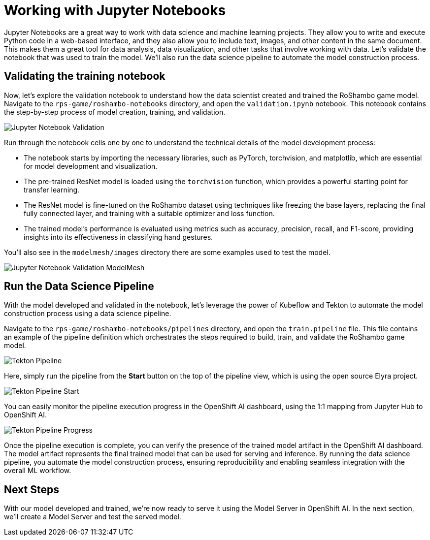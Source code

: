 # Working with Jupyter Notebooks

Jupyter Notebooks are a great way to work with data science and machine learning projects. They allow you to write and execute Python code in a web-based interface, and they also allow you to include text, images, and other content in the same document. This makes them a great tool for data analysis, data visualization, and other tasks that involve working with data. Let's validate the notebook that was used to train the model. We'll also run the data science pipeline to automate the model construction process.

## Validating the training notebook

Now, let's explore the validation notebook to understand how the data scientist created and trained the RoShambo game model. Navigate to the `rps-game/roshambo-notebooks` directory, and open the `validation.ipynb` notebook.  This notebook contains the step-by-step process of model creation, training, and validation.

image::openshift-ai-jupyter-notebook-validation.png[Jupyter Notebook Validation]

Run through the notebook cells one by one to understand the technical details of the model development process:

- The notebook starts by importing the necessary libraries, such as PyTorch, torchvision, and matplotlib, which are essential for model development and visualization.
- The pre-trained ResNet model is loaded using the `torchvision` function, which provides a powerful starting point for transfer learning.
- The ResNet model is fine-tuned on the RoShambo dataset using techniques like freezing the base layers, replacing the final fully connected layer, and training with a suitable optimizer and loss function.
- The trained model's performance is evaluated using metrics such as accuracy, precision, recall, and F1-score, providing insights into its effectiveness in classifying hand gestures.

You'll also see in the `modelmesh/images` directory there are some examples used to test the model.

image::openshift-ai-jupyter-notebook-validation-modelmesh.png[Jupyter Notebook Validation ModelMesh]

## Run the Data Science Pipeline

With the model developed and validated in the notebook, let's leverage the power of Kubeflow and Tekton to automate the model construction process using a data science pipeline.

Navigate to the `rps-game/roshambo-notebooks/pipelines` directory, and open the `train.pipeline` file. This file contains an example of the pipeline definition which orchestrates the steps required to build, train, and validate the RoShambo game model.

image::openshift-ai-tekton-pipeline.png[Tekton Pipeline]

Here, simply run the pipeline from the *Start* button on the top of the pipeline view, which is using the open source Elyra project.

image::openshift-ai-tekton-pipeline-start.png[Tekton Pipeline Start]

You can easily monitor the pipeline execution progress in the OpenShift AI dashboard, using the 1:1 mapping from Jupyter Hub to OpenShift AI.

image::openshift-ai-tekton-pipeline-progress.png[Tekton Pipeline Progress]

Once the pipeline execution is complete, you can verify the presence of the trained model artifact in the OpenShift AI dashboard. The model artifact represents the final trained model that can be used for serving and inference. By running the data science pipeline, you automate the model construction process, ensuring reproducibility and enabling seamless integration with the overall ML workflow.

## Next Steps

With our model developed and trained, we're now ready to serve it using the Model Server in OpenShift AI. In the next section, we'll create a Model Server and test the served model.